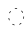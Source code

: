 SplineFontDB: 3.2
FontName: Derani
FullName: Derani
FamilyName: Derani
Weight: Regular
Copyright: Copyright Miles Forster 2022
Version: 1.0
ItalicAngle: 0
UnderlinePosition: 81
UnderlineWidth: 54
Ascent: 800
Descent: 200
InvalidEm: 0
sfntRevision: 0x00010000
LayerCount: 2
Layer: 0 1 "Back" 1
Layer: 1 1 "Fore" 0
XUID: [1021 618 -23699139 8853324]
StyleMap: 0x0040
FSType: 4
OS2Version: 2
OS2_WeightWidthSlopeOnly: 0
OS2_UseTypoMetrics: 1
CreationTime: 1670694376
ModificationTime: 1706659638
PfmFamily: 81
TTFWeight: 400
TTFWidth: 5
LineGap: 0
VLineGap: 0
Panose: 0 0 4 0 0 0 0 0 0 0
OS2TypoAscent: 1283
OS2TypoAOffset: 0
OS2TypoDescent: -513
OS2TypoDOffset: 0
OS2TypoLinegap: 0
OS2WinAscent: 1283
OS2WinAOffset: 0
OS2WinDescent: 513
OS2WinDOffset: 0
HheadAscent: 1283
HheadAOffset: 0
HheadDescent: -513
HheadDOffset: 0
OS2SubXSize: 550
OS2SubYSize: 550
OS2SubXOff: 0
OS2SubYOff: -256
OS2SupXSize: 550
OS2SupYSize: 550
OS2SupXOff: 0
OS2SupYOff: 550
OS2StrikeYSize: 55
OS2StrikeYPos: 220
OS2CapHeight: 770
OS2XHeight: 513
OS2Vendor: 'FSTR'
OS2CodePages: 200101ff.cdff0000
OS2UnicodeRanges: 00000001.10000000.00000000.00000000
Lookup: 1 0 0 "HiatusToHiatusDiphthong" { "HiatusToHiatusDiphthong"  } ['vvfl' ('DFLT' <'dflt' > 'latn' <'dflt' > ) ]
Lookup: 2 0 0 "DeleteDiphthong" { "DeleteDiphthong"  } ['delt' ('DFLT' <'dflt' > 'latn' <'dflt' > ) ]
Lookup: 1 0 0 "WithCartouche" { "WithCartouche"  } ['cart' ('DFLT' <'dflt' > 'latn' <'dflt' > ) ]
Lookup: 1 0 0 "TrimCartouche" { "TrimCartouche" ("_end") } ['cart' ('DFLT' <'dflt' > 'latn' <'dflt' > ) ]
Lookup: 5 0 0 "Form hiatus-diphthong ligatures" { "Form hiatus-diphthong ligatures"  } ['calt' ('DFLT' <'dflt' > 'latn' <'dflt' > ) ]
Lookup: 5 8 0 "Connect cartouche start" { "Connect cartouche start"  } ['rclt' ('DFLT' <'dflt' > 'latn' <'dflt' > ) ]
Lookup: 6 8 0 "Connect cartouche medials" { "Connect cartouche medials"  } ['rclt' ('DFLT' <'dflt' > 'latn' <'dflt' > ) ]
Lookup: 5 8 0 "Trim cartouche end" { "Trim cartouche end"  } ['rclt' ('DFLT' <'dflt' > 'latn' <'dflt' > ) ]
Lookup: 260 0 0 "'mark' Mark Positioning in Latin lookup 1" { "'mark' Mark Positioning in Latin lookup 1-1"  } ['mark' ('DFLT' <'dflt' > 'latn' <'dflt' > ) ]
Lookup: 258 0 0 "'kern' Horizontal Kerning in Latin lookup 0" { "'kern' Horizontal Kerning in Latin lookup 0 subtable" [307,30,0] } ['kern' ('DFLT' <'dflt' > 'latn' <'dflt' > ) ]
MarkAttachClasses: 1
DEI: 91125
ContextSub2: class "Form hiatus-diphthong ligatures" 4 4 4 1
  Class: 6 hiatus
  Class: 9 diphthong
  Class: 96 bubue cecoa dudeo fofuaq hehaq kikue nanaq pipoq aqaq saqseoq veva nhanhoq shoshia chichao zozeo
  BClass: 6 hiatus
  BClass: 9 diphthong
  BClass: 96 bubue cecoa dudeo fofuaq hehaq kikue nanaq pipoq aqaq saqseoq veva nhanhoq shoshia chichao zozeo
  FClass: 6 hiatus
  FClass: 9 diphthong
  FClass: 96 bubue cecoa dudeo fofuaq hehaq kikue nanaq pipoq aqaq saqseoq veva nhanhoq shoshia chichao zozeo
 3 0 0
  ClsList: 1 3 2
  BClsList:
  FClsList:
 2
  SeqLookup: 0 "HiatusToHiatusDiphthong"
  SeqLookup: 2 "DeleteDiphthong"
  ClassNames: "All_Others" "hiatus" "diphthong" "letter_short"
  BClassNames: "All_Others" "hiatus" "diphthong" "letter_short"
  FClassNames: "All_Others" "hiatus" "diphthong" "letter_short"
EndFPST
ContextSub2: class "Connect cartouche start" 3 3 3 1
  Class: 189 space quote oaomo prefix bubue cecoa dudeo fofuaq gugui hehaq jujuo kikue laoliq mamei nanaq pipoq aqaq rairua saqseoq titieq veva nhanhoq shoshia chichao zozeo mamei_coda nbsp space_compat
  Class: 15 cartouche_start
  BClass: 189 space quote oaomo prefix bubue cecoa dudeo fofuaq gugui hehaq jujuo kikue laoliq mamei nanaq pipoq aqaq rairua saqseoq titieq veva nhanhoq shoshia chichao zozeo mamei_coda nbsp space_compat
  BClass: 15 cartouche_start
  FClass: 189 space quote oaomo prefix bubue cecoa dudeo fofuaq gugui hehaq jujuo kikue laoliq mamei nanaq pipoq aqaq rairua saqseoq titieq veva nhanhoq shoshia chichao zozeo mamei_coda nbsp space_compat
  FClass: 15 cartouche_start
 2 0 0
  ClsList: 2 1
  BClsList:
  FClsList:
 1
  SeqLookup: 1 "WithCartouche"
  ClassNames: "All_Others" "base" "cartouche_start"
  BClassNames: "All_Others" "base" "cartouche_start"
  FClassNames: "All_Others" "base" "cartouche_start"
EndFPST
ContextSub2: class "Trim cartouche end" 3 3 3 1
  Class: 223 bubue_c cecoa_c dudeo_c fofuaq_c gugui_c hehaq_c jujuo_c kikue_c laoliq_c mamei_c nanaq_c pipoq_c aqaq_c rairua_c saqseoq_c titieq_c veva_c nhanhoq_c shoshia_c chichao_c zozeo_c space_c prefix_c oaomo_c quote_c mamei_coda_c
  Class: 13 cartouche_end
  BClass: 223 bubue_c cecoa_c dudeo_c fofuaq_c gugui_c hehaq_c jujuo_c kikue_c laoliq_c mamei_c nanaq_c pipoq_c aqaq_c rairua_c saqseoq_c titieq_c veva_c nhanhoq_c shoshia_c chichao_c zozeo_c space_c prefix_c oaomo_c quote_c mamei_coda_c
  BClass: 13 cartouche_end
  FClass: 223 bubue_c cecoa_c dudeo_c fofuaq_c gugui_c hehaq_c jujuo_c kikue_c laoliq_c mamei_c nanaq_c pipoq_c aqaq_c rairua_c saqseoq_c titieq_c veva_c nhanhoq_c shoshia_c chichao_c zozeo_c space_c prefix_c oaomo_c quote_c mamei_coda_c
  FClass: 13 cartouche_end
 2 0 0
  ClsList: 1 2
  BClsList:
  FClsList:
 1
  SeqLookup: 0 "TrimCartouche"
  ClassNames: "All_Others" "base_c" "cartouche_end"
  BClassNames: "All_Others" "base_c" "cartouche_end"
  FClassNames: "All_Others" "base_c" "cartouche_end"
EndFPST
ChainSub2: class "Connect cartouche medials" 2 2 1 1
  Class: 204 space quote oaomo prefix bubue cecoa dudeo fofuaq gugui hehaq jujuo kikue laoliq mamei nanaq pipoq aqaq rairua saqseoq titieq veva nhanhoq shoshia chichao zozeo rising_falling mamei_coda nbsp space_compat
  BClass: 223 bubue_c cecoa_c dudeo_c fofuaq_c gugui_c hehaq_c jujuo_c kikue_c laoliq_c mamei_c nanaq_c pipoq_c aqaq_c rairua_c saqseoq_c titieq_c veva_c nhanhoq_c shoshia_c chichao_c zozeo_c space_c prefix_c oaomo_c quote_c mamei_coda_c
 1 1 0
  ClsList: 1
  BClsList: 1
  FClsList:
 1
  SeqLookup: 0 "WithCartouche"
  ClassNames: "All_Others" "base"
  BClassNames: "All_Others" "base_c"
  FClassNames: "All_Others"
EndFPST
TtTable: prep
PUSHW_1
 511
SCANCTRL
PUSHB_1
 1
SCANTYPE
SVTCA[y-axis]
MPPEM
PUSHB_1
 8
LT
IF
PUSHB_2
 1
 1
INSTCTRL
EIF
PUSHB_2
 70
 6
CALL
IF
POP
PUSHB_1
 16
EIF
MPPEM
PUSHB_1
 20
GT
IF
POP
PUSHB_1
 128
EIF
SCVTCI
PUSHB_1
 6
CALL
NOT
IF
SVTCA[y-axis]
PUSHB_1
 0
DUP
RCVT
PUSHB_1
 3
CALL
WCVTP
SVTCA[x-axis]
PUSHB_1
 1
DUP
RCVT
PUSHB_1
 3
CALL
WCVTP
PUSHB_1
 2
DUP
RCVT
PUSHW_3
 1
 513
 2
CALL
PUSHB_2
 3
 70
SROUND
CALL
WCVTP
EIF
PUSHB_1
 20
CALL
EndTTInstrs
TtTable: fpgm
PUSHB_1
 0
FDEF
PUSHB_1
 0
SZP0
MPPEM
PUSHB_1
 42
LT
IF
PUSHB_1
 74
SROUND
EIF
PUSHB_1
 0
SWAP
MIAP[rnd]
RTG
PUSHB_1
 6
CALL
IF
RTDG
EIF
MPPEM
PUSHB_1
 42
LT
IF
RDTG
EIF
DUP
MDRP[rp0,rnd,grey]
PUSHB_1
 1
SZP0
MDAP[no-rnd]
RTG
ENDF
PUSHB_1
 1
FDEF
DUP
MDRP[rp0,min,white]
PUSHB_1
 12
CALL
ENDF
PUSHB_1
 2
FDEF
MPPEM
GT
IF
RCVT
SWAP
EIF
POP
ENDF
PUSHB_1
 3
FDEF
ROUND[Black]
RTG
DUP
PUSHB_1
 64
LT
IF
POP
PUSHB_1
 64
EIF
ENDF
PUSHB_1
 4
FDEF
PUSHB_1
 6
CALL
IF
POP
SWAP
POP
ROFF
IF
MDRP[rp0,min,rnd,black]
ELSE
MDRP[min,rnd,black]
EIF
ELSE
MPPEM
GT
IF
IF
MIRP[rp0,min,rnd,black]
ELSE
MIRP[min,rnd,black]
EIF
ELSE
SWAP
POP
PUSHB_1
 5
CALL
IF
PUSHB_1
 70
SROUND
EIF
IF
MDRP[rp0,min,rnd,black]
ELSE
MDRP[min,rnd,black]
EIF
EIF
EIF
RTG
ENDF
PUSHB_1
 5
FDEF
GFV
NOT
AND
ENDF
PUSHB_1
 6
FDEF
PUSHB_2
 34
 1
GETINFO
LT
IF
PUSHB_1
 32
GETINFO
NOT
NOT
ELSE
PUSHB_1
 0
EIF
ENDF
PUSHB_1
 7
FDEF
PUSHB_2
 36
 1
GETINFO
LT
IF
PUSHB_1
 64
GETINFO
NOT
NOT
ELSE
PUSHB_1
 0
EIF
ENDF
PUSHB_1
 8
FDEF
SRP2
SRP1
DUP
IP
MDAP[rnd]
ENDF
PUSHB_1
 9
FDEF
DUP
RDTG
PUSHB_1
 6
CALL
IF
MDRP[rnd,grey]
ELSE
MDRP[min,rnd,black]
EIF
DUP
PUSHB_1
 3
CINDEX
MD[grid]
SWAP
DUP
PUSHB_1
 4
MINDEX
MD[orig]
PUSHB_1
 0
LT
IF
ROLL
NEG
ROLL
SUB
DUP
PUSHB_1
 0
LT
IF
SHPIX
ELSE
POP
POP
EIF
ELSE
ROLL
ROLL
SUB
DUP
PUSHB_1
 0
GT
IF
SHPIX
ELSE
POP
POP
EIF
EIF
RTG
ENDF
PUSHB_1
 10
FDEF
PUSHB_1
 6
CALL
IF
POP
SRP0
ELSE
SRP0
POP
EIF
ENDF
PUSHB_1
 11
FDEF
DUP
MDRP[rp0,white]
PUSHB_1
 12
CALL
ENDF
PUSHB_1
 12
FDEF
DUP
MDAP[rnd]
PUSHB_1
 7
CALL
NOT
IF
DUP
DUP
GC[orig]
SWAP
GC[cur]
SUB
ROUND[White]
DUP
IF
DUP
ABS
DIV
SHPIX
ELSE
POP
POP
EIF
ELSE
POP
EIF
ENDF
PUSHB_1
 13
FDEF
SRP2
SRP1
DUP
DUP
IP
MDAP[rnd]
DUP
ROLL
DUP
GC[orig]
ROLL
GC[cur]
SUB
SWAP
ROLL
DUP
ROLL
SWAP
MD[orig]
PUSHB_1
 0
LT
IF
SWAP
PUSHB_1
 0
GT
IF
PUSHB_1
 64
SHPIX
ELSE
POP
EIF
ELSE
SWAP
PUSHB_1
 0
LT
IF
PUSHB_1
 64
NEG
SHPIX
ELSE
POP
EIF
EIF
ENDF
PUSHB_1
 14
FDEF
PUSHB_1
 6
CALL
IF
RTDG
MDRP[rp0,rnd,white]
RTG
POP
POP
ELSE
DUP
MDRP[rp0,rnd,white]
ROLL
MPPEM
GT
IF
DUP
ROLL
SWAP
MD[grid]
DUP
PUSHB_1
 0
NEQ
IF
SHPIX
ELSE
POP
POP
EIF
ELSE
POP
POP
EIF
EIF
ENDF
PUSHB_1
 15
FDEF
SWAP
DUP
MDRP[rp0,rnd,white]
DUP
MDAP[rnd]
PUSHB_1
 7
CALL
NOT
IF
SWAP
DUP
IF
MPPEM
GTEQ
ELSE
POP
PUSHB_1
 1
EIF
IF
ROLL
PUSHB_1
 4
MINDEX
MD[grid]
SWAP
ROLL
SWAP
DUP
ROLL
MD[grid]
ROLL
SWAP
SUB
SHPIX
ELSE
POP
POP
POP
POP
EIF
ELSE
POP
POP
POP
POP
POP
EIF
ENDF
PUSHB_1
 16
FDEF
DUP
MDRP[rp0,min,white]
PUSHB_1
 18
CALL
ENDF
PUSHB_1
 17
FDEF
DUP
MDRP[rp0,white]
PUSHB_1
 18
CALL
ENDF
PUSHB_1
 18
FDEF
DUP
MDAP[rnd]
PUSHB_1
 7
CALL
NOT
IF
DUP
DUP
GC[orig]
SWAP
GC[cur]
SUB
ROUND[White]
ROLL
DUP
GC[orig]
SWAP
GC[cur]
SWAP
SUB
ROUND[White]
ADD
DUP
IF
DUP
ABS
DIV
SHPIX
ELSE
POP
POP
EIF
ELSE
POP
POP
EIF
ENDF
PUSHB_1
 19
FDEF
DUP
ROLL
DUP
ROLL
SDPVTL[orthog]
DUP
PUSHB_1
 3
CINDEX
MD[orig]
ABS
SWAP
ROLL
SPVTL[orthog]
PUSHB_1
 32
LT
IF
ALIGNRP
ELSE
MDRP[grey]
EIF
ENDF
PUSHB_1
 20
FDEF
PUSHB_4
 0
 64
 1
 64
WS
WS
SVTCA[x-axis]
MPPEM
PUSHW_1
 4096
MUL
SVTCA[y-axis]
MPPEM
PUSHW_1
 4096
MUL
DUP
ROLL
DUP
ROLL
NEQ
IF
DUP
ROLL
DUP
ROLL
GT
IF
SWAP
DIV
DUP
PUSHB_1
 0
SWAP
WS
ELSE
DIV
DUP
PUSHB_1
 1
SWAP
WS
EIF
DUP
PUSHB_1
 64
GT
IF
PUSHB_3
 0
 32
 0
RS
MUL
WS
PUSHB_3
 1
 32
 1
RS
MUL
WS
PUSHB_1
 32
MUL
PUSHB_1
 25
NEG
JMPR
POP
EIF
ELSE
POP
POP
EIF
ENDF
PUSHB_1
 21
FDEF
PUSHB_1
 1
RS
MUL
SWAP
PUSHB_1
 0
RS
MUL
SWAP
ENDF
EndTTInstrs
ShortTable: cvt  4
  128
  116
  115
  57
EndShort
ShortTable: maxp 16
  1
  0
  89
  86
  5
  0
  0
  2
  1
  2
  22
  0
  256
  0
  0
  0
EndShort
LangName: 1033 "Copyright Miles Forster 2022+AAogHAAA-derani" "" "" "" "" "1.0" "" "FontStruct is a trademark of FontStruct.com" "https://fontstruct.com" "Miles Forster" "+IBwA-derani+IB0A was built with FontStruct+AAogHAAA-derani" "https://fontstruct.com/fontstructions/show/2208618/derani-1" "https://fontstruct.com/fontstructors/show/1815854/n1004" "Creative Commons Attribution Non-commercial" "http://creativecommons.org/licenses/by-nc/3.0/" "" "" "" "" "Five big quacking zephyrs jolt my wax bed"
Encoding: Custom
UnicodeInterp: none
NameList: AGL For New Fonts
DisplaySize: -36
AntiAlias: 1
FitToEm: 0
WinInfo: 0 22 13
BeginPrivate: 6
BlueValues 3 [0]
OtherBlues 2 []
StemSnapH 5 [128]
StdHW 5 [128]
StemSnapV 5 [115]
StdVW 5 [116]
EndPrivate
TeXData: 1 0 0 440251 220125 146750 0 -235804 146750 783286 444596 497025 792723 393216 433062 380633 303038 157286 324010 404750 52429 2506097 1059062 262144
AnchorClass2: "vv" "'mark' Mark Positioning in Latin lookup 1-1" "tone" "'mark' Mark Positioning in Latin lookup 1-1"
BeginChars: 99 95

StartChar: space
Encoding: 0 32 0
Width: 461
VWidth: 1100
GlyphClass: 1
Flags: W
LayerCount: 2
Kerns2: 3 -144 "'kern' Horizontal Kerning in Latin lookup 0 subtable" 11 -105 "'kern' Horizontal Kerning in Latin lookup 0 subtable"
Substitution2: "WithCartouche" space_c
EndChar

StartChar: other_stop
Encoding: 1 988886 1
Width: 590
VWidth: 1100
GlyphClass: 2
Flags: W
LayerCount: 2
Fore
SplineSet
70 128 m 1,0,-1
 158 226 l 1,1,-1
 247 128 l 1,2,-1
 158 30 l 1,3,-1
 70 128 l 1,0,-1
70 385 m 1,4,-1
 158 483 l 1,5,-1
 247 385 l 1,6,-1
 158 286 l 1,7,-1
 70 385 l 1,4,-1
409 1006 m 1,8,-1
 485 1006 l 1,9,-1
 485 -256 l 2,10,11
 485 -354 485 -354 422 -425 c 0,12,13
 393 -458 393 -458 359 -474 c 1,14,15
 367 -461 367 -461 373 -446 c 0,16,17
 409 -367 409 -367 409 -256 c 2,18,-1
 409 1006 l 1,8,-1
419 1243 m 1,19,20
 412 1231 412 1231 405 1216 c 0,21,22
 372 1144 372 1144 369 1046 c 1,23,-1
 295 1046 l 1,24,25
 301 1131 301 1131 357 1195 c 0,26,27
 386 1226 386 1226 419 1243 c 1,19,20
EndSplineSet
EndChar

StartChar: quote
Encoding: 2 988883 2
Width: 461
VWidth: 1100
GlyphClass: 2
Flags: W
LayerCount: 2
Fore
SplineSet
142 128 m 1,0,-1
 231 226 l 1,1,-1
 319 128 l 1,2,-1
 231 30 l 1,3,-1
 142 128 l 1,0,-1
142 385 m 1,4,-1
 231 483 l 1,5,-1
 319 385 l 1,6,-1
 231 286 l 1,7,-1
 142 385 l 1,4,-1
EndSplineSet
Substitution2: "WithCartouche" quote_c
EndChar

StartChar: null
Encoding: 3 988890 3
Width: 807
VWidth: 1100
GlyphClass: 2
Flags: W
LayerCount: 2
Fore
SplineSet
301 67 m 0,0,1
 333 139 333 139 337 236 c 1,2,-1
 411 236 l 1,3,4
 405 151 405 151 350 88 c 0,5,6
 321 56 321 56 287 39 c 1,7,8
 294 52 294 52 301 67 c 0,0,1
284 425 m 0,9,10
 313 457 313 457 347 474 c 1,11,12
 340 462 340 462 333 446 c 0,13,14
 301 374 301 374 297 276 c 1,15,-1
 223 276 l 1,16,17
 228 362 228 362 284 425 c 0,9,10
597 898 m 2,18,19
 597 959 597 959 558 1002.5 c 128,-1,20
 519 1046 519 1046 463 1046 c 0,21,22
 462 1046 462 1046 461 1046 c 2,23,-1
 231 1046 l 2,24,25
 130 1046 130 1046 58 1006 c 0,26,27
 47 1000 47 1000 37 993 c 1,28,29
 53 1033 53 1033 83 1067 c 0,30,31
 144 1135 144 1135 231 1135 c 2,32,-1
 461 1135 l 2,33,34
 548 1135 548 1135 610 1066.5 c 128,-1,35
 672 998 672 998 672 901 c 0,36,37
 672 900 672 900 672 898 c 2,38,-1
 672 -256 l 2,39,40
 672 -354 672 -354 610 -425 c 0,41,42
 581 -457 581 -457 547 -474 c 1,43,44
 554 -462 554 -462 561 -446 c 0,45,46
 597 -367 597 -367 597 -256 c 2,47,-1
 597 898 l 2,18,19
EndSplineSet
EndChar

StartChar: diphthong
Encoding: 4 988878 4
Width: 0
VWidth: 1100
GlyphClass: 4
Flags: W
AnchorPoint: "vv" 462 -161 mark 0
LayerCount: 2
Fore
SplineSet
673 -256 m 2,0,1
 673 -354 673 -354 610 -425 c 0,2,3
 581 -457 581 -457 547 -474 c 1,4,5
 554 -461 554 -461 561 -446 c 0,6,7
 597 -367 597 -367 597 -256 c 2,8,-1
 597 -236 l 1,9,-1
 251 -236 l 1,10,-1
 251 -148 l 1,11,-1
 673 -148 l 1,12,-1
 673 -256 l 2,0,1
EndSplineSet
MultipleSubs2: "DeleteDiphthong" 
EndChar

StartChar: subordination
Encoding: 5 988884 5
Width: 1154
VWidth: 1100
GlyphClass: 2
Flags: W
LayerCount: 2
Fore
SplineSet
20 20 m 1,0,-1
 20 108 l 1,1,-1
 1135 108 l 1,2,-1
 1135 0 l 2,3,4
 1135 -98 1135 -98 1072 -169 c 0,5,6
 1043 -201 1043 -201 1010 -217 c 1,7,8
 1017 -205 1017 -205 1024 -190 c 0,9,10
 1059 -113 1059 -113 1059 -6 c 0,11,12
 1059 -3 1059 -3 1059 20 c 1,13,-1
 904 20 l 1,14,-1
 904 0 l 2,15,16
 904 -98 904 -98 841 -169 c 0,17,18
 812 -201 812 -201 779 -217 c 1,19,20
 786 -205 786 -205 793 -190 c 0,21,22
 828 -113 828 -113 828 -6 c 0,23,24
 828 -3 828 -3 828 20 c 1,25,-1
 673 20 l 1,26,-1
 673 0 l 2,27,28
 673 -98 673 -98 610 -169 c 0,29,30
 581 -201 581 -201 547 -217 c 1,31,32
 554 -205 554 -205 561 -190 c 0,33,34
 597 -111 597 -111 597 0 c 2,35,-1
 597 20 l 1,36,-1
 442 20 l 1,37,-1
 442 0 l 2,38,39
 442 -98 442 -98 379 -169 c 0,40,41
 350 -201 350 -201 316 -218 c 1,42,43
 324 -206 324 -206 330 -190 c 0,44,45
 366 -111 366 -111 366 0 c 2,46,-1
 366 20 l 1,47,-1
 211 20 l 1,48,-1
 211 0 l 2,49,50
 211 -98 211 -98 148 -169 c 0,51,52
 120 -200 120 -200 86 -217 c 1,53,54
 93 -205 93 -205 100 -190 c 0,55,56
 135 -113 135 -113 135 -6 c 0,57,58
 135 -3 135 -3 135 20 c 1,59,-1
 20 20 l 1,0,-1
EndSplineSet
EndChar

StartChar: oaomo
Encoding: 6 988869 6
Width: 288
VWidth: 1100
GlyphClass: 2
Flags: W
LayerCount: 2
Fore
SplineSet
178.5 215.5 m 128,-1,1
 164 199 164 199 144 199 c 128,-1,2
 124 199 124 199 109.5 215.5 c 128,-1,3
 95 232 95 232 95 256.5 c 128,-1,4
 95 281 95 281 109.5 297.5 c 128,-1,5
 124 314 124 314 144 314 c 128,-1,6
 164 314 164 314 178.5 297.5 c 128,-1,7
 193 281 193 281 193 256.5 c 128,-1,0
 193 232 193 232 178.5 215.5 c 128,-1,1
EndSplineSet
Substitution2: "WithCartouche" oaomo_c
EndChar

StartChar: declarative_stop
Encoding: 7 988885 7
Width: 590
VWidth: 1100
GlyphClass: 2
Flags: W
LayerCount: 2
Fore
SplineSet
70 256 m 1,0,-1
 158 355 l 1,1,-1
 247 256 l 1,2,-1
 158 158 l 1,3,-1
 70 256 l 1,0,-1
409 1006 m 1,4,-1
 485 1006 l 1,5,-1
 485 -256 l 2,6,7
 485 -354 485 -354 422 -425 c 0,8,9
 393 -458 393 -458 359 -474 c 1,10,11
 367 -461 367 -461 373 -446 c 0,12,13
 409 -367 409 -367 409 -256 c 2,14,-1
 409 1006 l 1,4,-1
419 1243 m 1,15,16
 412 1231 412 1231 405 1216 c 0,17,18
 372 1144 372 1144 369 1046 c 1,19,-1
 295 1046 l 1,20,21
 301 1131 301 1131 357 1195 c 0,22,23
 386 1226 386 1226 419 1243 c 1,15,16
EndSplineSet
EndChar

StartChar: rising
Encoding: 8 988874 8
Width: 0
VWidth: 1100
GlyphClass: 4
Flags: W
AnchorPoint: "tone" 206 561 mark 0
LayerCount: 2
Fore
SplineSet
78 790 m 1,0,-1
 326 928 l 1,1,-1
 326 846 l 1,2,-1
 78 708 l 1,3,-1
 78 790 l 1,0,-1
EndSplineSet
EndChar

StartChar: prefix
Encoding: 9 988882 9
Width: 288
VWidth: 1100
GlyphClass: 2
Flags: W
LayerCount: 2
Fore
SplineSet
178.5 87.5 m 128,-1,1
 164 71 164 71 144 71 c 128,-1,2
 124 71 124 71 109.5 87.5 c 128,-1,3
 95 104 95 104 95 128.5 c 128,-1,4
 95 153 95 153 109 169 c 128,-1,5
 123 185 123 185 142 185 c 0,6,7
 143 185 143 185 143 185 c 2,8,-1
 144 185 l 2,9,10
 164 185 164 185 178 170 c 0,11,12
 193 153 193 153 193 128.5 c 128,-1,0
 193 104 193 104 178.5 87.5 c 128,-1,1
178 343 m 0,13,14
 164 328 164 328 144 328 c 128,-1,15
 124 328 124 328 110 343 c 0,16,17
 95 360 95 360 95 384.5 c 128,-1,18
 95 409 95 409 109.5 425.5 c 128,-1,19
 124 442 124 442 144 442 c 0,20,21
 164 442 164 442 178.5 425.5 c 128,-1,22
 193 409 193 409 193 385 c 128,-1,23
 193 361 193 361 178 343 c 0,13,14
EndSplineSet
Substitution2: "WithCartouche" prefix_c
EndChar

StartChar: interrogative_stop
Encoding: 10 988887 10
Width: 590
VWidth: 1100
GlyphClass: 2
Flags: W
LayerCount: 2
Fore
SplineSet
70 -1 m 1,0,-1
 158 98 l 1,1,-1
 247 0 l 1,2,-1
 158 -98 l 1,3,-1
 70 -1 l 1,0,-1
70 255 m 1,4,-1
 158 355 l 1,5,-1
 247 257 l 1,6,-1
 158 158 l 1,7,-1
 70 255 l 1,4,-1
69 513 m 1,8,-1
 158 611 l 1,9,-1
 247 513 l 1,10,-1
 158 415 l 1,11,-1
 69 513 l 1,8,-1
409 1006 m 1,12,-1
 485 1006 l 1,13,-1
 485 -256 l 2,14,15
 485 -354 485 -354 422 -425 c 0,16,17
 393 -458 393 -458 359 -474 c 1,18,19
 367 -461 367 -461 373 -446 c 0,20,21
 409 -367 409 -367 409 -256 c 2,22,-1
 409 1006 l 1,12,-1
419 1243 m 1,23,24
 412 1231 412 1231 405 1216 c 0,25,26
 372 1144 372 1144 369 1046 c 1,27,-1
 295 1046 l 1,28,29
 301 1131 301 1131 357 1195 c 0,30,31
 386 1226 386 1226 419 1243 c 1,23,24
EndSplineSet
EndChar

StartChar: cartouche_start
Encoding: 11 988888 11
Width: 201
VWidth: 1100
GlyphClass: 2
Flags: W
LayerCount: 2
Fore
SplineSet
413 1046 m 1,0,-1
 231 1046 l 2,1,2
 131 1046 131 1046 58 1007 c 0,3,4
 47 1001 47 1001 37 993 c 1,5,6
 53 1032 53 1032 83 1067 c 0,7,8
 136 1126 136 1126 203 1135 c 1,9,-1
 413 1135 l 1,10,-1
 413 1046 l 1,0,-1
EndSplineSet
EndChar

StartChar: low_glottal
Encoding: 12 988875 12
Width: 0
VWidth: 1100
GlyphClass: 4
Flags: W
AnchorPoint: "tone" 231 513 mark 0
LayerCount: 2
Fore
SplineSet
346 942 m 2,0,1
 447 942 447 942 520 982 c 0,2,3
 531 988 531 988 540 995 c 1,4,5
 525 956 525 956 495 922 c 0,6,7
 433 854 433 854 346 854 c 2,8,-1
 115 854 l 2,9,10
 58 854 58 854 19 809 c 0,11,12
 -20 766 -20 766 -20 706 c 0,13,14
 -20 596 -20 596 16 516 c 0,15,16
 23 501 23 501 30 488 c 1,17,18
 -4 505 -4 505 -33 537 c 0,19,20
 -95 605 -95 605 -95 703 c 0,21,22
 -95 704 -95 704 -95 706 c 2,23,-1
 -95 706 l 2,24,25
 -95 804 -95 804 -33.5 873 c 128,-1,26
 28 942 28 942 115 942 c 2,27,-1
 346 942 l 2,0,1
EndSplineSet
EndChar

StartChar: cartouche_end
Encoding: 13 988889 13
Width: 317
VWidth: 1100
GlyphClass: 2
Flags: W
LayerCount: 2
Fore
SplineSet
211 -256 m 2,0,1
 211 -354 211 -354 148 -425 c 0,2,3
 119 -457 119 -457 86 -473 c 1,4,5
 93 -461 93 -461 100 -446 c 0,6,7
 135 -369 135 -369 135 -262 c 0,8,9
 135 -259 135 -259 135 -256 c 2,10,-1
 135 898 l 2,11,12
 135 959 135 959 96 1002 c 0,13,14
 58 1046 58 1046 2 1046 c 0,15,16
 1 1046 1 1046 -0 1046 c 2,17,-1
 -178 1046 l 1,18,-1
 -178 1135 l 1,19,-1
 0 1135 l 2,20,21
 87 1135 87 1135 148 1067 c 0,22,23
 211 998 211 998 211 898 c 2,24,-1
 211 -256 l 2,0,1
EndSplineSet
EndChar

StartChar: bubue
Encoding: 14 988850 14
Width: 461
VWidth: 1100
GlyphClass: 2
Flags: W
AnchorPoint: "vv" 462 -161 basechar 0
AnchorPoint: "tone" 231 513 basechar 0
LayerCount: 2
Fore
SplineSet
379 88 m 0,0,1
 350 55 350 55 316 39 c 1,2,3
 324 52 324 52 330 67 c 0,4,5
 366 146 366 146 366 256 c 0,6,7
 366 317 366 317 327 360 c 0,8,9
 288 405 288 405 231 405 c 128,-1,10
 174 405 174 405 134 360 c 0,11,12
 102 324 102 324 96 276 c 1,13,-1
 21 276 l 1,14,15
 27 361 27 361 83 425 c 0,16,17
 145 493 145 493 231.5 493 c 128,-1,18
 318 493 318 493 379 425 c 0,19,20
 442 356 442 356 442 256.5 c 128,-1,21
 442 157 442 157 379 88 c 0,0,1
EndSplineSet
Substitution2: "WithCartouche" bubue_c
EndChar

StartChar: cecoa
Encoding: 15 988857 15
Width: 461
VWidth: 1100
GlyphClass: 2
Flags: W
AnchorPoint: "vv" 462 -161 basechar 0
AnchorPoint: "tone" 231 513 basechar 0
LayerCount: 2
Fore
SplineSet
231 108 m 0,0,1
 332 108 332 108 404 148 c 0,2,3
 415 154 415 154 425 161 c 1,4,5
 409 122 409 122 379 88 c 0,6,7
 318 20 318 20 231 20 c 128,-1,8
 144 20 144 20 83 88 c 0,9,10
 20 157 20 157 20 255.5 c 128,-1,11
 20 354 20 354 83 425 c 0,12,13
 138 486 138 486 211 492 c 1,14,-1
 211 403 l 1,15,16
 167 396 167 396 134 360 c 0,17,18
 95 316 95 316 95 255.5 c 128,-1,19
 95 195 95 195 134 153 c 0,20,21
 174 108 174 108 231 108 c 0,0,1
EndSplineSet
Substitution2: "WithCartouche" cecoa_c
EndChar

StartChar: dudeo
Encoding: 16 988854 16
Width: 461
VWidth: 1100
GlyphClass: 2
Flags: W
AnchorPoint: "tone" 231 513 basechar 0
LayerCount: 2
Fore
SplineSet
202 333 m 128,-1,1
 223 333 223 333 237 348 c 0,2,3
 251 363 251 363 251 384.5 c 128,-1,4
 251 406 251 406 237 421 c 0,5,6
 222 437 222 437 201.5 437 c 128,-1,7
 181 437 181 437 167 420 c 0,8,9
 153 405 153 405 153 384.5 c 128,-1,10
 153 364 153 364 167 348.5 c 128,-1,0
 181 333 181 333 202 333 c 128,-1,1
379 88 m 0,11,12
 318 20 318 20 231 20 c 128,-1,13
 144 20 144 20 82 88 c 0,14,15
 53 121 53 121 37 160 c 1,16,17
 46 153 46 153 57 148 c 0,18,19
 128 108 128 108 226 108 c 0,20,21
 228 108 228 108 231 108 c 0,22,23
 286 108 286 108 326 151.5 c 128,-1,24
 366 195 366 195 366 256 c 128,-1,25
 366 317 366 317 327 360 c 2,26,-1
 302 388 l 1,27,-1
 293 352 l 2,28,29
 286 327 286 327 269 307 c 0,30,31
 241 276 241 276 202 276 c 128,-1,32
 163 276 163 276 135 307.5 c 128,-1,33
 107 339 107 339 107 382 c 0,34,35
 107 383 107 383 107 385 c 2,36,-1
 107 385 l 2,37,38
 107 430 107 430 135 461.5 c 128,-1,39
 163 493 163 493 202 493 c 2,40,-1
 231 493 l 2,41,42
 318 493 318 493 379 425 c 0,43,44
 442 356 442 356 442 256.5 c 128,-1,45
 442 157 442 157 379 88 c 0,11,12
EndSplineSet
Substitution2: "WithCartouche" dudeo_c
EndChar

StartChar: fofuaq
Encoding: 17 988852 17
Width: 461
VWidth: 1100
GlyphClass: 2
Flags: W
AnchorPoint: "vv" 462 -161 basechar 0
AnchorPoint: "tone" 231 513 basechar 0
LayerCount: 2
Fore
SplineSet
366 -256 m 2,0,-1
 366 256 l 2,1,2
 366 317 366 317 327 360 c 0,3,4
 288 405 288 405 231 405 c 128,-1,5
 174 405 174 405 134 360 c 0,6,7
 102 324 102 324 96 276 c 1,8,-1
 21 276 l 1,9,10
 27 361 27 361 83 425 c 0,11,12
 145 493 145 493 231.5 493 c 128,-1,13
 318 493 318 493 379 425 c 0,14,15
 442 356 442 356 442 256 c 2,16,-1
 442 -256 l 2,17,18
 442 -354 442 -354 379 -425 c 0,19,20
 350 -458 350 -458 316 -474 c 1,21,22
 324 -461 324 -461 330 -446 c 0,23,24
 366 -367 366 -367 366 -256 c 2,0,-1
EndSplineSet
Substitution2: "WithCartouche" fofuaq_c
EndChar

StartChar: gugui
Encoding: 18 988867 18
Width: 605
VWidth: 1100
GlyphClass: 2
Flags: W
AnchorPoint: "vv" 577 -161 basechar 0
AnchorPoint: "tone" 231 513 basechar 0
LayerCount: 2
Fore
SplineSet
577 108 m 0,0,1
 621 108 621 108 657 137 c 1,2,-1
 714 75 l 1,3,4
 689 52 689 52 659 38 c 0,5,6
 619 20 619 20 577 20 c 0,7,8
 490 20 490 20 429 88 c 0,9,10
 423 95 423 95 420 99 c 2,11,-1
 405 120 l 1,12,-1
 389 100 l 1,13,-1
 379 88 l 1,14,15
 318 20 318 20 231 20 c 128,-1,16
 144 20 144 20 83 88 c 0,17,18
 20 157 20 157 20 255.5 c 128,-1,19
 20 354 20 354 83 425 c 0,20,21
 138 486 138 486 211 492 c 1,22,-1
 211 403 l 1,23,24
 167 396 167 396 134 360 c 0,25,26
 95 316 95 316 95 255.5 c 128,-1,27
 95 195 95 195 134 153 c 0,28,29
 174 108 174 108 231 108 c 128,-1,30
 288 108 288 108 327 153 c 0,31,32
 359 188 359 188 365 236 c 1,33,-1
 443 236 l 1,34,35
 449 188 449 188 481 153 c 0,36,37
 521 108 521 108 577 108 c 0,0,1
EndSplineSet
Substitution2: "WithCartouche" gugui_c
EndChar

StartChar: hehaq
Encoding: 19 988870 19
Width: 461
VWidth: 1100
GlyphClass: 2
Flags: W
AnchorPoint: "tone" 231 513 basechar 0
LayerCount: 2
Fore
SplineSet
251 20 m 1,0,-1
 251 108 l 1,1,-1
 366 108 l 1,2,-1
 366 256 l 2,3,4
 366 317 366 317 327 360 c 0,5,6
 288 405 288 405 231 405 c 128,-1,7
 174 405 174 405 134 360 c 0,8,9
 102 324 102 324 96 276 c 1,10,-1
 21 276 l 1,11,12
 27 361 27 361 83 425 c 0,13,14
 145 493 145 493 231.5 493 c 128,-1,15
 318 493 318 493 379 425 c 0,16,17
 442 356 442 356 442 256 c 2,18,-1
 442 108 l 1,19,-1
 693 108 l 2,20,21
 794 108 794 108 866 148 c 0,22,23
 877 154 877 154 887 161 c 1,24,25
 871 122 871 122 841 88 c 0,26,27
 779 20 779 20 693 20 c 2,28,-1
 442 20 l 1,29,-1
 442 -256 l 2,30,31
 442 -354 442 -354 379 -425 c 0,32,33
 350 -458 350 -458 316 -474 c 1,34,35
 324 -461 324 -461 330 -446 c 0,36,37
 366 -367 366 -367 366 -256 c 2,38,-1
 366 20 l 1,39,-1
 251 20 l 1,0,-1
EndSplineSet
Substitution2: "WithCartouche" hehaq_c
EndChar

StartChar: jujuo
Encoding: 20 988862 20
Width: 808
VWidth: 1100
GlyphClass: 2
Flags: W
CounterMasks: 1 70
AnchorPoint: "tone" 231 513 basechar 0
LayerCount: 2
Fore
SplineSet
577 405 m 128,-1,1
 520 405 520 405 481 360 c 0,2,3
 449 324 449 324 443 276 c 1,4,-1
 365 276 l 1,5,6
 359 324 359 324 327 360 c 0,7,8
 288 405 288 405 231 405 c 128,-1,9
 174 405 174 405 134 360 c 0,10,11
 102 324 102 324 96 276 c 1,12,-1
 21 276 l 1,13,14
 27 361 27 361 83 425 c 0,15,16
 145 493 145 493 231.5 493 c 128,-1,17
 318 493 318 493 379 425 c 0,18,19
 385 418 385 418 388 414 c 2,20,-1
 403 393 l 1,21,-1
 419 413 l 1,22,-1
 429 425 l 1,23,24
 491 493 491 493 577.5 493 c 128,-1,25
 664 493 664 493 726 424.5 c 128,-1,26
 788 356 788 356 788 259 c 0,27,28
 788 258 788 258 788 256 c 2,29,-1
 788 256 l 2,30,31
 788 158 788 158 726 88 c 0,32,33
 697 56 697 56 663 39 c 1,34,35
 670 51 670 51 677 67 c 0,36,37
 713 146 713 146 713 256 c 0,38,39
 713 317 713 317 673.5 361 c 128,-1,0
 634 405 634 405 577 405 c 128,-1,1
EndSplineSet
Substitution2: "WithCartouche" jujuo_c
EndChar

StartChar: kikue
Encoding: 21 988868 21
Width: 461
VWidth: 1100
GlyphClass: 2
Flags: W
AnchorPoint: "tone" 231 513 basechar 0
LayerCount: 2
Fore
SplineSet
231 -314 m 128,-1,1
 211 -314 211 -314 196.5 -297.5 c 128,-1,2
 182 -281 182 -281 182 -256.5 c 128,-1,3
 182 -232 182 -232 196.5 -215.5 c 128,-1,4
 211 -199 211 -199 231 -199 c 0,5,6
 251 -199 251 -199 265.5 -215.5 c 128,-1,7
 280 -232 280 -232 280 -256.5 c 128,-1,8
 280 -281 280 -281 265.5 -297.5 c 128,-1,0
 251 -314 251 -314 231 -314 c 128,-1,1
231 108 m 0,9,10
 332 108 332 108 404 148 c 0,11,12
 415 154 415 154 425 161 c 1,13,14
 409 122 409 122 379 88 c 0,15,16
 318 20 318 20 231 20 c 128,-1,17
 144 20 144 20 83 88 c 0,18,19
 20 157 20 157 20 255.5 c 128,-1,20
 20 354 20 354 83 425 c 0,21,22
 138 486 138 486 211 492 c 1,23,-1
 211 403 l 1,24,25
 167 396 167 396 134 360 c 0,26,27
 95 316 95 316 95 255.5 c 128,-1,28
 95 195 95 195 134 153 c 0,29,30
 174 108 174 108 231 108 c 0,9,10
EndSplineSet
Substitution2: "WithCartouche" kikue_c
EndChar

StartChar: laoliq
Encoding: 22 988860 22
Width: 923
VWidth: 1100
GlyphClass: 2
Flags: W
AnchorPoint: "tone" 231 513 basechar 0
LayerCount: 2
Fore
SplineSet
528 -256 m 0,0,1
 528 -232 528 -232 543 -216 c 2,2,-1
 544 -215 l 2,3,4
 558 -199 558 -199 577.5 -199 c 128,-1,5
 597 -199 597 -199 611.5 -216 c 128,-1,6
 626 -233 626 -233 627 -256 c 0,7,8
 627 -280 627 -280 612 -297 c 128,-1,9
 597 -314 597 -314 577 -314 c 0,10,11
 557 -314 557 -314 543 -297.5 c 128,-1,12
 529 -281 529 -281 528 -256 c 0,0,1
904 20 m 1,13,-1
 303 20 l 1,14,15
 318 39 318 39 330 67 c 0,16,17
 366 146 366 146 366 256 c 0,18,19
 366 317 366 317 327 360 c 0,20,21
 288 405 288 405 231 405 c 128,-1,22
 174 405 174 405 134 360 c 0,23,24
 102 324 102 324 96 276 c 1,25,-1
 21 276 l 1,26,27
 27 361 27 361 83 425 c 0,28,29
 145 493 145 493 231.5 493 c 128,-1,30
 318 493 318 493 379 425 c 0,31,32
 442 356 442 356 442 256 c 0,33,34
 442 190 442 190 413 138 c 2,35,-1
 397 108 l 1,36,-1
 828 108 l 1,37,-1
 828 256 l 2,38,39
 828 316 828 316 790 360 c 0,40,41
 750 405 750 405 693 405 c 0,42,43
 636 405 636 405 596 360 c 0,44,45
 564 324 564 324 558 276 c 1,46,-1
 483 276 l 1,47,48
 489 361 489 361 545 425 c 0,49,50
 607 493 607 493 693.5 493 c 128,-1,51
 780 493 780 493 841 425 c 0,52,53
 904 356 904 356 904 256 c 2,54,-1
 904 20 l 1,13,-1
EndSplineSet
Substitution2: "WithCartouche" laoliq_c
EndChar

StartChar: mamei
Encoding: 23 988848 23
Width: 1385
VWidth: 1100
GlyphClass: 2
Flags: W
AnchorPoint: "tone" 231 513 basechar 0
LayerCount: 2
Fore
SplineSet
1366 -256 m 2,0,1
 1366 -354 1366 -354 1303 -425 c 0,2,3
 1274 -457 1274 -457 1241 -473 c 1,4,5
 1248 -461 1248 -461 1255 -446 c 0,6,7
 1290 -369 1290 -369 1290 -262 c 0,8,9
 1290 -259 1290 -259 1290 -256 c 2,10,-1
 1290 20 l 1,11,-1
 303 20 l 1,12,13
 318 39 318 39 330 67 c 0,14,15
 366 146 366 146 366 256 c 0,16,17
 366 317 366 317 327 360 c 0,18,19
 288 405 288 405 231 405 c 128,-1,20
 174 405 174 405 134 360 c 0,21,22
 102 324 102 324 96 276 c 1,23,-1
 21 276 l 1,24,25
 27 361 27 361 83 425 c 0,26,27
 145 493 145 493 231.5 493 c 128,-1,28
 318 493 318 493 379 425 c 0,29,30
 442 356 442 356 442 256 c 0,31,32
 442 190 442 190 413 138 c 2,33,-1
 397 108 l 1,34,-1
 828 108 l 1,35,-1
 828 256 l 2,36,37
 828 316 828 316 790 360 c 0,38,39
 750 405 750 405 693 405 c 0,40,41
 636 405 636 405 596 360 c 0,42,43
 564 324 564 324 558 276 c 1,44,-1
 483 276 l 1,45,46
 489 361 489 361 545 425 c 0,47,48
 607 493 607 493 693.5 493 c 128,-1,49
 780 493 780 493 841 425 c 0,50,51
 904 356 904 356 904 256 c 2,52,-1
 904 108 l 1,53,-1
 1290 108 l 1,54,-1
 1290 256 l 2,55,56
 1290 316 1290 316 1252 360 c 0,57,58
 1212 405 1212 405 1155 405 c 0,59,60
 1098 405 1098 405 1058 360 c 0,61,62
 1026 324 1026 324 1020 276 c 1,63,-1
 945 276 l 1,64,65
 951 361 951 361 1006 425 c 0,66,67
 1068 493 1068 493 1155 493 c 128,-1,68
 1242 493 1242 493 1303 425 c 0,69,70
 1366 356 1366 356 1366 256 c 2,71,-1
 1366 -256 l 2,0,1
EndSplineSet
Substitution2: "WithCartouche" mamei_c
EndChar

StartChar: nanaq
Encoding: 24 988853 24
Width: 461
VWidth: 1100
GlyphClass: 2
Flags: W
AnchorPoint: "tone" 231 513 basechar 0
LayerCount: 2
Fore
SplineSet
231 405 m 128,-1,1
 174 405 174 405 134.5 361 c 128,-1,2
 95 317 95 317 95 256 c 128,-1,3
 95 195 95 195 134 153 c 0,4,5
 174 108 174 108 231 108 c 128,-1,6
 288 108 288 108 327 153 c 0,7,8
 366 196 366 196 366 256.5 c 128,-1,9
 366 317 366 317 327 360 c 0,10,0
 288 405 288 405 231 405 c 128,-1,1
379 88 m 0,11,12
 318 20 318 20 231 20 c 128,-1,13
 144 20 144 20 83 88 c 0,14,15
 20 157 20 157 20 255.5 c 128,-1,16
 20 354 20 354 83 425 c 0,17,18
 145 493 145 493 231.5 493 c 128,-1,19
 318 493 318 493 379 425 c 0,20,21
 442 356 442 356 442 256.5 c 128,-1,22
 442 157 442 157 379 88 c 0,11,12
425 675 m 1,23,24
 409 635 409 635 379 601 c 0,25,26
 325 540 325 540 251 534 c 1,27,-1
 251 621 l 1,28,29
 355 626 355 626 425 675 c 1,23,24
EndSplineSet
Substitution2: "WithCartouche" nanaq_c
EndChar

StartChar: pipoq
Encoding: 25 988851 25
Width: 461
VWidth: 1100
GlyphClass: 2
Flags: W
AnchorPoint: "tone" 231 513 basechar 0
LayerCount: 2
Fore
SplineSet
231 405 m 128,-1,1
 174 405 174 405 134.5 361 c 128,-1,2
 95 317 95 317 95 256 c 128,-1,3
 95 195 95 195 134 153 c 0,4,5
 174 108 174 108 231 108 c 128,-1,6
 288 108 288 108 327 153 c 0,7,8
 366 196 366 196 366 256.5 c 128,-1,9
 366 317 366 317 327 360 c 0,10,0
 288 405 288 405 231 405 c 128,-1,1
442 -256 m 2,11,12
 442 -354 442 -354 379 -425 c 0,13,14
 350 -458 350 -458 316 -474 c 1,15,16
 324 -461 324 -461 330 -446 c 0,17,18
 366 -367 366 -367 366 -256 c 2,19,-1
 366 69 l 1,20,-1
 335 50 l 2,21,22
 288 20 288 20 231 20 c 0,23,24
 144 20 144 20 83 88 c 0,25,26
 20 157 20 157 20 255.5 c 128,-1,27
 20 354 20 354 83 425 c 0,28,29
 145 493 145 493 231.5 493 c 128,-1,30
 318 493 318 493 379 425 c 0,31,32
 442 356 442 356 442 256 c 2,33,-1
 442 -256 l 2,11,12
EndSplineSet
Substitution2: "WithCartouche" pipoq_c
EndChar

StartChar: aqaq
Encoding: 26 988866 26
Width: 461
VWidth: 1100
GlyphClass: 2
Flags: W
AnchorPoint: "tone" 231 513 basechar 0
LayerCount: 2
Fore
SplineSet
366 69 m 1,0,-1
 335 50 l 2,1,2
 288 20 288 20 231 20 c 0,3,4
 144 20 144 20 83 88 c 0,5,6
 20 157 20 157 20 255.5 c 128,-1,7
 20 354 20 354 83 425 c 0,8,9
 138 486 138 486 211 492 c 1,10,-1
 211 403 l 1,11,12
 167 396 167 396 134 360 c 0,13,14
 95 316 95 316 95 255.5 c 128,-1,15
 95 195 95 195 134 153 c 0,16,17
 174 108 174 108 231 108 c 128,-1,18
 288 108 288 108 327 153 c 0,19,20
 359 188 359 188 365 236 c 1,21,-1
 442 236 l 1,22,-1
 442 -256 l 2,23,24
 442 -354 442 -354 379 -425 c 0,25,26
 350 -458 350 -458 316 -474 c 1,27,28
 324 -461 324 -461 330 -446 c 0,29,30
 366 -367 366 -367 366 -256 c 2,31,-1
 366 69 l 1,0,-1
EndSplineSet
Substitution2: "WithCartouche" aqaq_c
EndChar

StartChar: rairua
Encoding: 27 988859 27
Width: 923
VWidth: 1100
GlyphClass: 2
Flags: W
AnchorPoint: "tone" 231 513 basechar 0
LayerCount: 2
Fore
SplineSet
904 -256 m 2,0,1
 904 -354 904 -354 841 -425 c 0,2,3
 812 -457 812 -457 779 -473 c 1,4,5
 786 -461 786 -461 793 -446 c 0,6,7
 828 -369 828 -369 828 -262 c 0,8,9
 828 -259 828 -259 828 -256 c 2,10,-1
 828 20 l 1,11,-1
 303 20 l 1,12,13
 318 39 318 39 330 67 c 0,14,15
 366 146 366 146 366 256 c 0,16,17
 366 317 366 317 327 360 c 0,18,19
 288 405 288 405 231 405 c 128,-1,20
 174 405 174 405 134 360 c 0,21,22
 102 324 102 324 96 276 c 1,23,-1
 21 276 l 1,24,25
 27 361 27 361 83 425 c 0,26,27
 145 493 145 493 231.5 493 c 128,-1,28
 318 493 318 493 379 425 c 0,29,30
 442 356 442 356 442 256 c 0,31,32
 442 190 442 190 413 138 c 2,33,-1
 397 108 l 1,34,-1
 828 108 l 1,35,-1
 828 256 l 2,36,37
 828 316 828 316 790 360 c 0,38,39
 750 405 750 405 693 405 c 0,40,41
 636 405 636 405 596 360 c 0,42,43
 564 324 564 324 558 276 c 1,44,-1
 483 276 l 1,45,46
 489 361 489 361 545 425 c 0,47,48
 607 493 607 493 693.5 493 c 128,-1,49
 780 493 780 493 841 425 c 0,50,51
 904 356 904 356 904 256 c 2,52,-1
 904 -256 l 2,0,1
EndSplineSet
Substitution2: "WithCartouche" rairua_c
EndChar

StartChar: saqseoq
Encoding: 28 988858 28
Width: 461
VWidth: 1100
GlyphClass: 2
Flags: W
AnchorPoint: "vv" 462 -161 basechar 0
AnchorPoint: "tone" 231 513 basechar 0
LayerCount: 2
Fore
SplineSet
231 405 m 128,-1,1
 174 405 174 405 134.5 361 c 128,-1,2
 95 317 95 317 95 256 c 128,-1,3
 95 195 95 195 134 153 c 0,4,5
 174 108 174 108 231 108 c 128,-1,6
 288 108 288 108 327 153 c 0,7,8
 366 196 366 196 366 256.5 c 128,-1,9
 366 317 366 317 327 360 c 0,10,0
 288 405 288 405 231 405 c 128,-1,1
379 88 m 0,11,12
 318 20 318 20 231 20 c 128,-1,13
 144 20 144 20 83 88 c 0,14,15
 20 157 20 157 20 255.5 c 128,-1,16
 20 354 20 354 83 425 c 0,17,18
 145 493 145 493 231.5 493 c 128,-1,19
 318 493 318 493 379 425 c 0,20,21
 442 356 442 356 442 256.5 c 128,-1,22
 442 157 442 157 379 88 c 0,11,12
EndSplineSet
Substitution2: "WithCartouche" saqseoq_c
EndChar

StartChar: titieq
Encoding: 29 988855 29
Width: 808
VWidth: 1100
GlyphClass: 2
Flags: W
CounterMasks: 1 1c
AnchorPoint: "tone" 231 513 basechar 0
LayerCount: 2
Fore
SplineSet
231 405 m 128,-1,1
 174 405 174 405 134.5 361 c 128,-1,2
 95 317 95 317 95 256 c 128,-1,3
 95 195 95 195 134 153 c 0,4,5
 174 108 174 108 231 108 c 128,-1,6
 288 108 288 108 327 153 c 0,7,8
 366 196 366 196 366 256.5 c 128,-1,9
 366 317 366 317 327 360 c 0,10,0
 288 405 288 405 231 405 c 128,-1,1
442 256 m 2,11,12
 442 158 442 158 379 88 c 0,13,14
 318 20 318 20 231 20 c 128,-1,15
 144 20 144 20 83 88 c 0,16,17
 20 157 20 157 20 255.5 c 128,-1,18
 20 354 20 354 83 425 c 0,19,20
 145 493 145 493 231 493 c 0,21,22
 289 493 289 493 335 463 c 2,23,-1
 366 443 l 1,24,-1
 366 480 l 1,25,-1
 366 513 l 2,26,27
 366 611 366 611 428.5 680 c 128,-1,28
 491 749 491 749 577 750 c 0,29,30
 664 750 664 750 726 681 c 0,31,32
 788 613 788 613 788 516 c 0,33,34
 788 515 788 515 788 513 c 2,35,-1
 788 256 l 2,36,37
 788 158 788 158 726 88 c 0,38,39
 697 56 697 56 663 39 c 1,40,41
 670 51 670 51 677 67 c 0,42,43
 713 146 713 146 713 256 c 2,44,-1
 713 513 l 2,45,46
 713 574 713 574 674 617.5 c 128,-1,47
 635 661 635 661 579 661 c 0,48,49
 578 661 578 661 577 661 c 0,50,51
 520 661 520 661 481 617.5 c 128,-1,52
 442 574 442 574 442 513 c 2,53,-1
 442 256 l 2,11,12
EndSplineSet
Substitution2: "WithCartouche" titieq_c
EndChar

StartChar: veva
Encoding: 30 988865 30
Width: 461
VWidth: 1100
GlyphClass: 2
Flags: W
AnchorPoint: "tone" 693 513 basechar 0
LayerCount: 2
Fore
SplineSet
379 88 m 0,0,1
 350 55 350 55 316 39 c 1,2,3
 324 52 324 52 330 67 c 0,4,5
 366 146 366 146 366 256 c 0,6,7
 366 317 366 317 327 360 c 0,8,9
 288 405 288 405 231 405 c 2,10,-1
 20 405 l 1,11,-1
 20 513 l 2,12,13
 20 611 20 611 83 681 c 0,14,15
 111 713 111 713 145 730 c 1,16,17
 138 718 138 718 131 702 c 0,18,19
 95 623 95 623 95 513 c 2,20,-1
 95 493 l 1,21,-1
 231 493 l 2,22,23
 318 493 318 493 379 425 c 0,24,25
 442 356 442 356 442 256.5 c 128,-1,26
 442 157 442 157 379 88 c 0,0,1
EndSplineSet
Substitution2: "WithCartouche" veva_c
EndChar

StartChar: nhanhoq
Encoding: 31 988861 31
Width: 461
VWidth: 1100
GlyphClass: 2
Flags: WO
AnchorPoint: "tone" 231 513 basechar 0
LayerCount: 2
Fore
SplineSet
202 76 m 128,-1,1
 223 76 223 76 237 91.5 c 128,-1,2
 251 107 251 107 251 128 c 128,-1,3
 251 149 251 149 237 164 c 0,4,5
 222 180 222 180 201.5 180 c 128,-1,6
 181 180 181 180 167 163 c 0,7,8
 153 148 153 148 153 127.5 c 128,-1,9
 153 107 153 107 167 91.5 c 128,-1,0
 181 76 181 76 202 76 c 128,-1,1
231 405 m 128,-1,11
 174 405 174 405 134 360 c 0,12,13
 102 324 102 324 96 276 c 1,14,-1
 21 276 l 1,15,16
 27 361 27 361 83 425 c 0,17,18
 145 493 145 493 231.5 493 c 128,-1,19
 318 493 318 493 379 425 c 0,20,21
 442 356 442 356 442 257 c 128,-1,22
 442 158 442 158 379.5 89 c 128,-1,23
 317 20 317 20 231 20 c 0,24,25
 162 22 162 22 134 52 c 128,-1,26
 106 82 106 82 106 128.5 c 128,-1,27
 106 175 106 175 135 206 c 0,28,29
 163 236 163 236 203.5 236 c 128,-1,30
 244 236 244 236 269 206 c 0,31,32
 286 185 286 185 293 161 c 2,33,-1
 302 125 l 1,34,-1
 327 153 l 2,35,36
 366 197 366 197 366 257 c 128,-1,37
 366 317 366 317 327 361 c 128,-1,10
 288 405 288 405 231 405 c 128,-1,11
EndSplineSet
Substitution2: "WithCartouche" nhanhoq_c
EndChar

StartChar: shoshia
Encoding: 32 988864 32
Width: 461
VWidth: 1100
GlyphClass: 2
Flags: W
AnchorPoint: "tone" 231 513 basechar 0
LayerCount: 2
Fore
SplineSet
425 547 m 1,0,1
 409 507 409 507 379 473 c 0,2,3
 317 405 317 405 231 405 c 0,4,5
 174 405 174 405 134.5 361 c 128,-1,6
 95 317 95 317 95 256 c 128,-1,7
 95 195 95 195 134 153 c 0,8,9
 174 108 174 108 231 108 c 128,-1,10
 288 108 288 108 327 153 c 0,11,12
 359 188 359 188 365 236 c 1,13,-1
 442 236 l 1,14,-1
 442 -256 l 2,15,16
 442 -354 442 -354 379 -425 c 0,17,18
 350 -458 350 -458 316 -474 c 1,19,20
 324 -461 324 -461 330 -446 c 0,21,22
 366 -367 366 -367 366 -256 c 2,23,-1
 366 69 l 1,24,-1
 335 50 l 2,25,26
 288 20 288 20 231 20 c 0,27,28
 144 20 144 20 83 88 c 0,29,30
 20 157 20 157 20 255.5 c 128,-1,31
 20 354 20 354 83 425 c 0,32,33
 145 493 145 493 231 493 c 0,34,35
 348 493 348 493 425 547 c 1,0,1
EndSplineSet
Substitution2: "WithCartouche" shoshia_c
EndChar

StartChar: chichao
Encoding: 33 988863 33
Width: 461
VWidth: 1100
GlyphClass: 2
Flags: W
AnchorPoint: "tone" 231 513 basechar 0
LayerCount: 2
Fore
SplineSet
425 547 m 1,0,1
 409 507 409 507 379 473 c 0,2,3
 317 405 317 405 231 405 c 0,4,5
 174 405 174 405 134.5 361 c 128,-1,6
 95 317 95 317 95 256 c 128,-1,7
 95 195 95 195 134 153 c 0,8,9
 174 108 174 108 231 108 c 0,10,11
 332 108 332 108 404 148 c 0,12,13
 415 154 415 154 425 161 c 1,14,15
 409 122 409 122 379 88 c 0,16,17
 318 20 318 20 231 20 c 128,-1,18
 144 20 144 20 83 88 c 0,19,20
 20 157 20 157 20 255.5 c 128,-1,21
 20 354 20 354 83 425 c 0,22,23
 145 493 145 493 231 493 c 0,24,25
 348 493 348 493 425 547 c 1,0,1
EndSplineSet
Substitution2: "WithCartouche" chichao_c
EndChar

StartChar: zozeo
Encoding: 34 988856 34
Width: 461
VWidth: 1100
GlyphClass: 2
Flags: W
AnchorPoint: "tone" 231 513 basechar 0
LayerCount: 2
Fore
SplineSet
49 -128 m 2,0,1
 49 -30 49 -30 111 40 c 0,2,3
 164 98 164 98 233 106 c 2,4,-1
 249 108 l 1,5,-1
 366 108 l 1,6,-1
 366 256 l 2,7,8
 366 317 366 317 327 360 c 0,9,10
 288 405 288 405 231 405 c 128,-1,11
 174 405 174 405 134 360 c 0,12,13
 102 324 102 324 96 276 c 1,14,-1
 21 276 l 1,15,16
 27 361 27 361 83 425 c 0,17,18
 145 493 145 493 231.5 493 c 128,-1,19
 318 493 318 493 379 425 c 0,20,21
 442 356 442 356 442 256 c 2,22,-1
 442 108 l 1,23,-1
 693 108 l 2,24,25
 794 108 794 108 866 148 c 0,26,27
 877 154 877 154 887 161 c 1,28,29
 871 122 871 122 841 88 c 0,30,31
 779 20 779 20 693 20 c 2,32,-1
 442 20 l 1,33,-1
 442 -256 l 2,34,35
 442 -354 442 -354 379 -425 c 0,36,37
 350 -457 350 -457 316 -474 c 1,38,39
 323 -461 323 -461 330 -446 c 0,40,41
 366 -367 366 -367 366 -256 c 2,42,-1
 366 20 l 1,43,-1
 260 20 l 2,44,45
 203 20 203 20 163.5 -24 c 128,-1,46
 124 -68 124 -68 124 -128 c 2,47,-1
 124 -256 l 2,48,49
 124 -366 124 -366 160 -446 c 0,50,51
 167 -461 167 -461 174 -473 c 1,52,53
 140 -456 140 -456 111 -425 c 0,54,55
 49 -357 49 -357 49 -259 c 0,56,57
 49 -258 49 -258 49 -256 c 2,58,-1
 49 -128 l 2,0,1
174 -473 m 1,59,60
 206 -489 206 -489 242 -492 c 0,61,62
 245 -492 245 -492 249 -492 c 0,63,64
 285 -489 285 -489 316 -474 c 1,65,66
 288 -521 288 -521 250 -530 c 2,67,-1
 245 -532 l 1,68,-1
 240 -530 l 2,69,70
 202 -520 202 -520 174 -473 c 1,59,60
EndSplineSet
Substitution2: "WithCartouche" zozeo_c
EndChar

StartChar: rising_falling
Encoding: 35 988876 35
Width: 0
VWidth: 1100
GlyphClass: 4
Flags: W
AnchorPoint: "tone" 256 456 mark 0
LayerCount: 2
Fore
SplineSet
413 706 m 128,-1,1
 413 608 413 608 350 537 c 0,2,3
 321 505 321 505 288 489 c 1,4,5
 295 501 295 501 302 516 c 0,6,7
 337 593 337 593 337 700 c 0,8,9
 337 703 337 703 337 706 c 0,10,11
 337 767 337 767 298 810.5 c 128,-1,12
 259 854 259 854 202 854 c 128,-1,13
 145 854 145 854 105 809 c 0,14,15
 73 774 73 774 68 726 c 1,16,-1
 -8 726 l 1,17,18
 -2 811 -2 811 54 874 c 0,19,20
 116 942 116 942 202.5 942 c 128,-1,21
 289 942 289 942 350 874 c 0,22,0
 413 804 413 804 413 706 c 128,-1,1
EndSplineSet
EndChar

StartChar: bubue_c
Encoding: 36 -1 36
Width: 461
VWidth: 1100
GlyphClass: 2
Flags: W
AnchorPoint: "vv" 462 -161 basechar 0
AnchorPoint: "tone" 231 513 basechar 0
LayerCount: 2
Fore
SplineSet
20 1135 m 1
 640 1135 l 1
 640 1046 l 1
 20 1046 l 1
 20 1135 l 1
EndSplineSet
Refer: 14 988850 N 1 0 0 1 0 0 2
Substitution2: "TrimCartouche" bubue_c_end
EndChar

StartChar: cecoa_c
Encoding: 37 -1 37
Width: 461
VWidth: 1100
GlyphClass: 2
Flags: W
AnchorPoint: "vv" 462 -161 basechar 0
AnchorPoint: "tone" 231 513 basechar 0
LayerCount: 2
Fore
SplineSet
20 1135 m 1
 640 1135 l 1
 640 1046 l 1
 20 1046 l 1
 20 1135 l 1
EndSplineSet
Refer: 15 988857 N 1 0 0 1 0 0 2
Substitution2: "TrimCartouche" cecoa_c_end
EndChar

StartChar: dudeo_c
Encoding: 38 -1 38
Width: 461
VWidth: 1100
GlyphClass: 2
Flags: W
AnchorPoint: "tone" 231 513 basechar 0
LayerCount: 2
Fore
SplineSet
20 1135 m 1
 640 1135 l 1
 640 1046 l 1
 20 1046 l 1
 20 1135 l 1
EndSplineSet
Refer: 16 988854 N 1 0 0 1 0 0 2
Substitution2: "TrimCartouche" dudeo_c_end
EndChar

StartChar: fofuaq_c
Encoding: 39 -1 39
Width: 461
VWidth: 1100
GlyphClass: 2
Flags: W
AnchorPoint: "vv" 462 -161 basechar 0
AnchorPoint: "tone" 231 513 basechar 0
LayerCount: 2
Fore
SplineSet
20 1135 m 1
 640 1135 l 1
 640 1046 l 1
 20 1046 l 1
 20 1135 l 1
EndSplineSet
Refer: 17 988852 N 1 0 0 1 0 0 2
Substitution2: "TrimCartouche" fofuaq_c_end
EndChar

StartChar: gugui_c
Encoding: 40 -1 40
Width: 605
VWidth: 1100
GlyphClass: 2
Flags: W
AnchorPoint: "vv" 577 -161 basechar 0
AnchorPoint: "tone" 231 513 basechar 0
LayerCount: 2
Fore
SplineSet
20 1135 m 1
 784 1135 l 1
 784 1046 l 1
 20 1046 l 1
 20 1135 l 1
EndSplineSet
Refer: 18 988867 N 1 0 0 1 0 0 2
Substitution2: "TrimCartouche" gugui_c_end
EndChar

StartChar: hehaq_c
Encoding: 41 -1 41
Width: 461
VWidth: 1100
GlyphClass: 2
Flags: W
AnchorPoint: "tone" 231 513 basechar 0
LayerCount: 2
Fore
SplineSet
20 1135 m 1
 640 1135 l 1
 640 1046 l 1
 20 1046 l 1
 20 1135 l 1
EndSplineSet
Refer: 19 988870 N 1 0 0 1 0 0 2
Substitution2: "TrimCartouche" hehaq_c_end
EndChar

StartChar: jujuo_c
Encoding: 42 -1 42
Width: 808
VWidth: 1100
GlyphClass: 2
Flags: W
CounterMasks: 1 38
AnchorPoint: "tone" 231 513 basechar 0
LayerCount: 2
Fore
SplineSet
20 1135 m 1
 986 1135 l 1
 986 1046 l 1
 20 1046 l 1
 20 1135 l 1
EndSplineSet
Refer: 20 988862 N 1 0 0 1 0 0 2
Substitution2: "TrimCartouche" jujuo_c_end
EndChar

StartChar: kikue_c
Encoding: 43 -1 43
Width: 461
VWidth: 1100
GlyphClass: 2
Flags: W
AnchorPoint: "tone" 231 513 basechar 0
LayerCount: 2
Fore
SplineSet
20 1135 m 1
 640 1135 l 1
 640 1046 l 1
 20 1046 l 1
 20 1135 l 1
EndSplineSet
Refer: 21 988868 N 1 0 0 1 0 0 2
Substitution2: "TrimCartouche" kikue_c_end
EndChar

StartChar: laoliq_c
Encoding: 44 -1 44
Width: 923
VWidth: 1100
GlyphClass: 2
Flags: W
AnchorPoint: "tone" 231 513 basechar 0
LayerCount: 2
Fore
SplineSet
20 1135 m 1
 1102 1135 l 1
 1102 1046 l 1
 20 1046 l 1
 20 1135 l 1
EndSplineSet
Refer: 22 988860 N 1 0 0 1 0 0 2
Substitution2: "TrimCartouche" laoliq_c_end
EndChar

StartChar: mamei_c
Encoding: 45 -1 45
Width: 1385
VWidth: 1100
GlyphClass: 2
Flags: W
AnchorPoint: "tone" 231 513 basechar 0
LayerCount: 2
Fore
SplineSet
20 1135 m 1
 1564 1135 l 1
 1564 1046 l 1
 20 1046 l 1
 20 1135 l 1
EndSplineSet
Refer: 23 988848 N 1 0 0 1 0 0 2
Substitution2: "TrimCartouche" mamei_c_end
EndChar

StartChar: nanaq_c
Encoding: 46 -1 46
Width: 461
VWidth: 1100
GlyphClass: 2
Flags: W
AnchorPoint: "tone" 231 513 basechar 0
LayerCount: 2
Fore
SplineSet
20 1135 m 1
 640 1135 l 1
 640 1046 l 1
 20 1046 l 1
 20 1135 l 1
EndSplineSet
Refer: 24 988853 N 1 0 0 1 0 0 2
Substitution2: "TrimCartouche" nanaq_c_end
EndChar

StartChar: pipoq_c
Encoding: 47 -1 47
Width: 461
VWidth: 1100
GlyphClass: 2
Flags: W
AnchorPoint: "tone" 231 513 basechar 0
LayerCount: 2
Fore
SplineSet
20 1135 m 1
 640 1135 l 1
 640 1046 l 1
 20 1046 l 1
 20 1135 l 1
EndSplineSet
Refer: 25 988851 N 1 0 0 1 0 0 2
Substitution2: "TrimCartouche" pipoq_c_end
EndChar

StartChar: aqaq_c
Encoding: 48 -1 48
Width: 461
VWidth: 1100
GlyphClass: 2
Flags: W
AnchorPoint: "tone" 231 513 basechar 0
LayerCount: 2
Fore
SplineSet
20 1135 m 1
 640 1135 l 1
 640 1046 l 1
 20 1046 l 1
 20 1135 l 1
EndSplineSet
Refer: 26 988866 N 1 0 0 1 0 0 2
Substitution2: "TrimCartouche" aqaq_c_end
EndChar

StartChar: rairua_c
Encoding: 49 -1 49
Width: 923
VWidth: 1100
GlyphClass: 2
Flags: W
AnchorPoint: "tone" 231 513 basechar 0
LayerCount: 2
Fore
SplineSet
20 1135 m 1
 1102 1135 l 1
 1102 1046 l 1
 20 1046 l 1
 20 1135 l 1
EndSplineSet
Refer: 27 988859 N 1 0 0 1 0 0 2
Substitution2: "TrimCartouche" rairua_c_end
EndChar

StartChar: saqseoq_c
Encoding: 50 -1 50
Width: 461
VWidth: 1100
GlyphClass: 2
Flags: W
AnchorPoint: "vv" 462 -161 basechar 0
AnchorPoint: "tone" 231 513 basechar 0
LayerCount: 2
Fore
SplineSet
20 1135 m 1
 640 1135 l 1
 640 1046 l 1
 20 1046 l 1
 20 1135 l 1
EndSplineSet
Refer: 28 988858 N 1 0 0 1 0 0 2
Substitution2: "TrimCartouche" saqseoq_c_end
EndChar

StartChar: titieq_c
Encoding: 51 -1 51
Width: 808
VWidth: 1100
GlyphClass: 2
Flags: W
CounterMasks: 1 0e
AnchorPoint: "tone" 231 513 basechar 0
LayerCount: 2
Fore
SplineSet
20 1135 m 1
 986 1135 l 1
 986 1046 l 1
 20 1046 l 1
 20 1135 l 1
EndSplineSet
Refer: 29 988855 N 1 0 0 1 0 0 2
Substitution2: "TrimCartouche" titieq_c_end
EndChar

StartChar: veva_c
Encoding: 52 -1 52
Width: 461
VWidth: 1100
GlyphClass: 2
Flags: W
AnchorPoint: "tone" 693 513 basechar 0
LayerCount: 2
Fore
SplineSet
20 1135 m 1
 640 1135 l 1
 640 1046 l 1
 20 1046 l 1
 20 1135 l 1
EndSplineSet
Refer: 30 988865 N 1 0 0 1 0 0 2
Substitution2: "TrimCartouche" veva_c_end
EndChar

StartChar: nhanhoq_c
Encoding: 53 -1 53
Width: 461
VWidth: 1100
GlyphClass: 2
Flags: W
AnchorPoint: "tone" 231 513 basechar 0
LayerCount: 2
Fore
SplineSet
20 1135 m 1
 640 1135 l 1
 640 1046 l 1
 20 1046 l 1
 20 1135 l 1
EndSplineSet
Refer: 31 988861 N 1 0 0 1 0 0 2
Substitution2: "TrimCartouche" nhanhoq_c_end
EndChar

StartChar: shoshia_c
Encoding: 54 -1 54
Width: 461
VWidth: 1100
GlyphClass: 2
Flags: W
AnchorPoint: "tone" 231 513 basechar 0
LayerCount: 2
Fore
SplineSet
20 1135 m 1
 640 1135 l 1
 640 1046 l 1
 20 1046 l 1
 20 1135 l 1
EndSplineSet
Refer: 32 988864 N 1 0 0 1 0 0 2
Substitution2: "TrimCartouche" shoshia_c_end
EndChar

StartChar: chichao_c
Encoding: 55 -1 55
Width: 461
VWidth: 1100
GlyphClass: 2
Flags: W
AnchorPoint: "tone" 231 513 basechar 0
LayerCount: 2
Fore
SplineSet
20 1135 m 1
 640 1135 l 1
 640 1046 l 1
 20 1046 l 1
 20 1135 l 1
EndSplineSet
Refer: 33 988863 N 1 0 0 1 0 0 2
Substitution2: "TrimCartouche" chichao_c_end
EndChar

StartChar: zozeo_c
Encoding: 56 -1 56
Width: 461
VWidth: 1100
GlyphClass: 2
Flags: W
AnchorPoint: "tone" 231 513 basechar 0
LayerCount: 2
Fore
SplineSet
20 1135 m 1
 640 1135 l 1
 640 1046 l 1
 20 1046 l 1
 20 1135 l 1
EndSplineSet
Refer: 34 988856 N 1 0 0 1 0 0 2
Substitution2: "TrimCartouche" zozeo_c_end
EndChar

StartChar: space_c
Encoding: 57 -1 57
Width: 461
VWidth: 1100
GlyphClass: 1
Flags: W
LayerCount: 2
Fore
SplineSet
20 1135 m 1,0,-1
 640 1135 l 1,1,-1
 640 1046 l 1,2,-1
 20 1046 l 1,3,-1
 20 1135 l 1,0,-1
EndSplineSet
Substitution2: "TrimCartouche" space_c_end
EndChar

StartChar: prefix_c
Encoding: 58 -1 58
Width: 288
VWidth: 1100
GlyphClass: 2
Flags: W
LayerCount: 2
Fore
SplineSet
20 1135 m 1
 467 1135 l 1
 467 1046 l 1
 20 1046 l 1
 20 1135 l 1
EndSplineSet
Refer: 9 988882 N 1 0 0 1 0 0 2
Substitution2: "TrimCartouche" prefix_c_end
EndChar

StartChar: oaomo_c
Encoding: 59 -1 59
Width: 288
VWidth: 1100
GlyphClass: 2
Flags: W
LayerCount: 2
Fore
SplineSet
20 1135 m 1
 467 1135 l 1
 467 1046 l 1
 20 1046 l 1
 20 1135 l 1
EndSplineSet
Refer: 6 988869 N 1 0 0 1 0 0 2
Substitution2: "TrimCartouche" oaomo_c_end
EndChar

StartChar: quote_c
Encoding: 60 -1 60
Width: 461
VWidth: 1100
GlyphClass: 2
Flags: W
LayerCount: 2
Fore
SplineSet
20 1135 m 1
 640 1135 l 1
 640 1046 l 1
 20 1046 l 1
 20 1135 l 1
EndSplineSet
Refer: 2 988883 N 1 0 0 1 0 0 2
Substitution2: "TrimCartouche" quote_c_end
EndChar

StartChar: dotted_circle
Encoding: 61 9676 61
Width: 461
VWidth: 1100
GlyphClass: 2
Flags: W
AnchorPoint: "vv" 462 -161 basechar 0
AnchorPoint: "tone" 231 513 basechar 0
LayerCount: 2
Fore
SplineSet
243 472 m 2,0,-1
 245 472 l 1,1,-1
 253 471 l 1,2,-1
 252 454 l 1,3,-1
 243 455 l 1,4,-1
 243 455 l 2,5,6
 237 455 237 455 226 455 c 128,-1,7
 215 455 215 455 205 454 c 2,8,-1
 198 452 l 1,9,-1
 195 469 l 1,10,11
 223 473 223 473 229 473 c 0,12,13
 239 473 239 473 243 472 c 2,0,-1
402 363 m 1,14,-1
 387 354 l 1,15,16
 375 376 375 376 360 393 c 2,17,-1
 355 400 l 1,18,-1
 368 411 l 1,19,-1
 374 404 l 2,20,21
 388 389 388 389 398 370 c 2,22,-1
 402 363 l 1,14,-1
98 390 m 1,23,24
 82 369 82 369 74 351 c 2,25,-1
 70 343 l 1,26,-1
 54 350 l 1,27,-1
 58 359 l 2,28,29
 66 376 66 376 80 393 c 2,30,-1
 85 400 l 1,31,-1
 98 390 l 1,23,24
427 254 m 2,32,33
 427 235 427 235 423 212 c 2,34,-1
 422 204 l 1,35,-1
 406 207 l 1,36,-1
 407 216 l 2,37,38
 410 235 410 235 410 254 c 2,39,-1
 410 262 l 1,40,-1
 427 262 l 1,41,-1
 427 254 l 2,32,33
64 180 m 2,42,-1
 67 171 l 1,43,-1
 51 166 l 1,44,45
 42 189 42 189 36 222 c 1,46,-1
 53 225 l 1,47,48
 56 201 56 201 64 180 c 2,42,-1
362 90 m 1,49,-1
 356 85 l 2,50,51
 341 71 341 71 322 60 c 2,52,-1
 314 56 l 1,53,-1
 305 70 l 1,54,-1
 313 75 l 2,55,56
 329 84 329 84 343 97 c 0,57,58
 343 97 343 97 350 103 c 1,59,-1
 362 90 l 1,49,-1
182 60 m 2,60,-1
 191 57 l 1,61,-1
 185 41 l 1,62,63
 159 49 159 49 139 60 c 2,64,-1
 131 65 l 1,65,-1
 140 79 l 1,66,-1
 148 75 l 2,67,68
 165 65 165 65 182 60 c 2,60,-1
EndSplineSet
EndChar

StartChar: bubue_c_end
Encoding: 62 -1 62
Width: 461
VWidth: 1100
GlyphClass: 2
Flags: W
AnchorPoint: "vv" 462 -161 basechar 0
AnchorPoint: "tone" 231 513 basechar 0
LayerCount: 2
Fore
SplineSet
20 1135 m 1
 442 1135 l 1
 442 1046 l 1
 20 1046 l 1
 20 1135 l 1
EndSplineSet
Refer: 14 988850 N 1 0 0 1 0 0 2
EndChar

StartChar: cecoa_c_end
Encoding: 63 -1 63
Width: 461
VWidth: 1100
GlyphClass: 2
Flags: W
AnchorPoint: "vv" 462 -161 basechar 0
AnchorPoint: "tone" 231 513 basechar 0
LayerCount: 2
Fore
SplineSet
20 1135 m 1
 442 1135 l 1
 442 1046 l 1
 20 1046 l 1
 20 1135 l 1
EndSplineSet
Refer: 15 988857 S 1 0 0 1 0 0 2
EndChar

StartChar: dudeo_c_end
Encoding: 64 -1 64
Width: 461
VWidth: 1100
GlyphClass: 2
Flags: W
AnchorPoint: "tone" 231 513 basechar 0
LayerCount: 2
Fore
SplineSet
20 1135 m 1
 442 1135 l 1
 442 1046 l 1
 20 1046 l 1
 20 1135 l 1
EndSplineSet
Refer: 16 988854 N 1 0 0 1 0 0 2
EndChar

StartChar: fofuaq_c_end
Encoding: 65 -1 65
Width: 461
VWidth: 1100
GlyphClass: 2
Flags: W
AnchorPoint: "vv" 462 -161 basechar 0
AnchorPoint: "tone" 231 513 basechar 0
LayerCount: 2
Fore
SplineSet
20 1135 m 1
 442 1135 l 1
 442 1046 l 1
 20 1046 l 1
 20 1135 l 1
EndSplineSet
Refer: 17 988852 N 1 0 0 1 0 0 2
EndChar

StartChar: gugui_c_end
Encoding: 66 -1 66
Width: 605
VWidth: 1100
GlyphClass: 2
Flags: W
AnchorPoint: "vv" 577 -161 basechar 0
AnchorPoint: "tone" 231 513 basechar 0
LayerCount: 2
Fore
SplineSet
20 1135 m 1
 586 1135 l 1
 586 1046 l 1
 20 1046 l 1
 20 1135 l 1
EndSplineSet
Refer: 18 988867 N 1 0 0 1 0 0 2
EndChar

StartChar: hehaq_c_end
Encoding: 67 -1 67
Width: 461
VWidth: 1100
GlyphClass: 2
Flags: W
AnchorPoint: "tone" 231 513 basechar 0
LayerCount: 2
Fore
SplineSet
20 1135 m 1
 442 1135 l 1
 442 1046 l 1
 20 1046 l 1
 20 1135 l 1
EndSplineSet
Refer: 19 988870 N 1 0 0 1 0 0 2
EndChar

StartChar: jujuo_c_end
Encoding: 68 -1 68
Width: 808
VWidth: 1100
GlyphClass: 2
Flags: W
CounterMasks: 1 38
AnchorPoint: "tone" 231 513 basechar 0
LayerCount: 2
Fore
SplineSet
20 1135 m 1
 788 1135 l 1
 788 1046 l 1
 20 1046 l 1
 20 1135 l 1
EndSplineSet
Refer: 20 988862 S 1 0 0 1 0 0 2
EndChar

StartChar: kikue_c_end
Encoding: 69 -1 69
Width: 461
VWidth: 1100
GlyphClass: 2
Flags: W
AnchorPoint: "tone" 231 513 basechar 0
LayerCount: 2
Fore
SplineSet
20 1135 m 1
 442 1135 l 1
 442 1046 l 1
 20 1046 l 1
 20 1135 l 1
EndSplineSet
Refer: 21 988868 S 1 0 0 1 0 0 2
EndChar

StartChar: laoliq_c_end
Encoding: 70 -1 70
Width: 923
VWidth: 1100
GlyphClass: 2
Flags: W
AnchorPoint: "tone" 231 513 basechar 0
LayerCount: 2
Fore
SplineSet
20 1135 m 1
 904 1135 l 1
 904 1046 l 1
 20 1046 l 1
 20 1135 l 1
EndSplineSet
Refer: 22 988860 S 1 0 0 1 0 0 2
EndChar

StartChar: mamei_c_end
Encoding: 71 -1 71
Width: 1385
VWidth: 1100
GlyphClass: 2
Flags: W
AnchorPoint: "tone" 231 513 basechar 0
LayerCount: 2
Fore
SplineSet
20 1135 m 1
 1366 1135 l 1
 1366 1046 l 1
 20 1046 l 1
 20 1135 l 1
EndSplineSet
Refer: 23 988848 S 1 0 0 1 0 0 2
EndChar

StartChar: nanaq_c_end
Encoding: 72 -1 72
Width: 461
VWidth: 1100
GlyphClass: 2
Flags: W
AnchorPoint: "tone" 231 513 basechar 0
LayerCount: 2
Fore
SplineSet
20 1135 m 1
 442 1135 l 1
 442 1046 l 1
 20 1046 l 1
 20 1135 l 1
EndSplineSet
Refer: 24 988853 S 1 0 0 1 0 0 2
EndChar

StartChar: pipoq_c_end
Encoding: 73 -1 73
Width: 461
VWidth: 1100
GlyphClass: 2
Flags: W
AnchorPoint: "tone" 231 513 basechar 0
LayerCount: 2
Fore
SplineSet
20 1135 m 1
 442 1135 l 1
 442 1046 l 1
 20 1046 l 1
 20 1135 l 1
EndSplineSet
Refer: 25 988851 S 1 0 0 1 0 0 2
EndChar

StartChar: aqaq_c_end
Encoding: 74 -1 74
Width: 461
VWidth: 1100
GlyphClass: 2
Flags: W
AnchorPoint: "tone" 231 513 basechar 0
LayerCount: 2
Fore
SplineSet
20 1135 m 1
 442 1135 l 1
 442 1046 l 1
 20 1046 l 1
 20 1135 l 1
EndSplineSet
Refer: 26 988866 S 1 0 0 1 0 0 2
EndChar

StartChar: rairua_c_end
Encoding: 75 -1 75
Width: 923
VWidth: 1100
Flags: W
AnchorPoint: "tone" 231 513 basechar 0
LayerCount: 2
Fore
SplineSet
20 1135 m 1
 904 1135 l 1
 904 1046 l 1
 20 1046 l 1
 20 1135 l 1
EndSplineSet
Refer: 27 988859 S 1 0 0 1 0 0 2
EndChar

StartChar: saqseoq_c_end
Encoding: 76 -1 76
Width: 461
VWidth: 1100
GlyphClass: 2
Flags: W
AnchorPoint: "vv" 462 -161 basechar 0
AnchorPoint: "tone" 231 513 basechar 0
LayerCount: 2
Fore
SplineSet
20 1135 m 1
 442 1135 l 1
 442 1046 l 1
 20 1046 l 1
 20 1135 l 1
EndSplineSet
Refer: 28 988858 S 1 0 0 1 0 0 2
EndChar

StartChar: titieq_c_end
Encoding: 77 -1 77
Width: 808
VWidth: 1100
GlyphClass: 2
Flags: W
CounterMasks: 1 0e
AnchorPoint: "tone" 231 513 basechar 0
LayerCount: 2
Fore
SplineSet
20 1135 m 1
 788 1135 l 1
 788 1046 l 1
 20 1046 l 1
 20 1135 l 1
EndSplineSet
Refer: 29 988855 S 1 0 0 1 0 0 2
EndChar

StartChar: veva_c_end
Encoding: 78 -1 78
Width: 461
VWidth: 1100
GlyphClass: 2
Flags: W
AnchorPoint: "tone" 693 513 basechar 0
LayerCount: 2
Fore
SplineSet
20 1135 m 1
 442 1135 l 1
 442 1046 l 1
 20 1046 l 1
 20 1135 l 1
EndSplineSet
Refer: 30 988865 S 1 0 0 1 0 0 2
EndChar

StartChar: nhanhoq_c_end
Encoding: 79 -1 79
Width: 461
VWidth: 1100
GlyphClass: 2
Flags: W
AnchorPoint: "tone" 231 513 basechar 0
LayerCount: 2
Fore
SplineSet
20 1135 m 1
 442 1135 l 1
 442 1046 l 1
 20 1046 l 1
 20 1135 l 1
EndSplineSet
Refer: 31 988861 N 1 0 0 1 0 0 2
EndChar

StartChar: shoshia_c_end
Encoding: 80 -1 80
Width: 461
VWidth: 1100
GlyphClass: 2
Flags: W
AnchorPoint: "tone" 231 513 basechar 0
LayerCount: 2
Fore
SplineSet
20 1135 m 1
 442 1135 l 1
 442 1046 l 1
 20 1046 l 1
 20 1135 l 1
EndSplineSet
Refer: 32 988864 S 1 0 0 1 0 0 2
EndChar

StartChar: chichao_c_end
Encoding: 81 -1 81
Width: 461
VWidth: 1100
GlyphClass: 2
Flags: W
AnchorPoint: "tone" 231 513 basechar 0
LayerCount: 2
Fore
SplineSet
20 1135 m 1
 442 1135 l 1
 442 1046 l 1
 20 1046 l 1
 20 1135 l 1
EndSplineSet
Refer: 33 988863 S 1 0 0 1 0 0 2
EndChar

StartChar: zozeo_c_end
Encoding: 82 -1 82
Width: 461
VWidth: 1100
GlyphClass: 2
Flags: W
AnchorPoint: "tone" 231 513 basechar 0
LayerCount: 2
Fore
SplineSet
20 1135 m 1
 442 1135 l 1
 442 1046 l 1
 20 1046 l 1
 20 1135 l 1
EndSplineSet
Refer: 34 988856 S 1 0 0 1 0 0 2
EndChar

StartChar: space_c_end
Encoding: 83 -1 83
Width: 461
VWidth: 1100
GlyphClass: 1
Flags: W
LayerCount: 2
Fore
SplineSet
20 1135 m 1,0,-1
 442 1135 l 1,1,-1
 442 1046 l 1,2,-1
 20 1046 l 1,3,-1
 20 1135 l 1,0,-1
EndSplineSet
EndChar

StartChar: prefix_c_end
Encoding: 84 -1 84
Width: 288
VWidth: 1100
GlyphClass: 2
Flags: W
LayerCount: 2
Fore
SplineSet
20 1135 m 1
 268 1135 l 1
 268 1046 l 1
 20 1046 l 1
 20 1135 l 1
EndSplineSet
Refer: 9 988882 S 1 0 0 1 0 0 2
EndChar

StartChar: oaomo_c_end
Encoding: 85 -1 85
Width: 288
VWidth: 1100
GlyphClass: 2
Flags: W
LayerCount: 2
Fore
SplineSet
20 1135 m 1
 268 1135 l 1
 268 1046 l 1
 20 1046 l 1
 20 1135 l 1
EndSplineSet
Refer: 6 988869 S 1 0 0 1 0 0 2
EndChar

StartChar: quote_c_end
Encoding: 86 -1 86
Width: 461
VWidth: 1100
GlyphClass: 2
Flags: W
LayerCount: 2
Fore
SplineSet
20 1135 m 1
 442 1135 l 1
 442 1046 l 1
 20 1046 l 1
 20 1135 l 1
EndSplineSet
Refer: 2 988883 S 1 0 0 1 0 0 2
EndChar

StartChar: mamei_coda
Encoding: 87 988849 87
Width: 924
VWidth: 1100
GlyphClass: 2
Flags: W
AnchorPoint: "tone" 231 513 basechar 0
LayerCount: 2
Fore
SplineSet
693 20 m 2,0,-1
 303 20 l 1,1,2
 318 38 318 38 331 66 c 0,3,4
 367 143 367 143 367 256 c 0,5,6
 367 317 367 317 327 360 c 0,7,8
 288 405 288 405 231 405 c 128,-1,9
 174 405 174 405 134 360 c 0,10,11
 102 324 102 324 97 276 c 1,12,-1
 21 276 l 1,13,14
 27 361 27 361 83 425 c 0,15,16
 145 493 145 493 231.5 493 c 128,-1,17
 318 493 318 493 379 425 c 0,18,19
 442 356 442 356 442 256 c 0,20,21
 442 190 442 190 413 138 c 2,22,-1
 397 108 l 1,23,-1
 693 108 l 2,24,25
 750 108 750 108 790 153 c 0,26,27
 828 195 828 195 828 253 c 0,28,29
 828 255 828 255 828 256 c 0,30,31
 828 316 828 316 790 360 c 0,32,33
 750 405 750 405 693 405 c 0,34,35
 636 405 636 405 596 360 c 0,36,37
 564 324 564 324 558 276 c 1,38,-1
 483 276 l 1,39,40
 489 361 489 361 545 425 c 0,41,42
 607 493 607 493 693.5 493 c 128,-1,43
 780 493 780 493 841 425 c 0,44,45
 904 356 904 356 904 257 c 128,-1,46
 904 158 904 158 841.5 89 c 128,-1,47
 779 20 779 20 693 20 c 2,0,-1
EndSplineSet
Substitution2: "WithCartouche" mamei_coda_c
EndChar

StartChar: hiatus
Encoding: 90 988877 88
Width: 0
VWidth: 851
GlyphClass: 4
Flags: W
AnchorPoint: "vv" 462 -419 mark 0
LayerCount: 2
Fore
SplineSet
444 -429 m 0,0,1
 531 -429 531 -429 592 -497 c 0,2,3
 622 -531 622 -531 638 -571 c 1,4,5
 628 -564 628 -564 617 -557 c 0,6,7
 545 -517 545 -517 444 -517 c 0,8,9
 399 -517 399 -517 364 -546 c 1,10,-1
 308 -485 l 1,11,12
 368 -429 368 -429 444 -429 c 0,0,1
EndSplineSet
Substitution2: "HiatusToHiatusDiphthong" hiatus_diphthong
EndChar

StartChar: mamei_coda_c
Encoding: 88 -1 89
Width: 924
VWidth: 1100
GlyphClass: 2
Flags: W
AnchorPoint: "tone" 231 513 basechar 0
LayerCount: 2
Fore
SplineSet
20 1135 m 1
 1102 1135 l 1
 1102 1046 l 1
 20 1046 l 1
 20 1135 l 1
EndSplineSet
Refer: 87 988849 S 1 0 0 1 0 0 2
Substitution2: "TrimCartouche" mamei_coda_c_end
EndChar

StartChar: mamei_coda_c_end
Encoding: 89 -1 90
Width: 924
VWidth: 1100
GlyphClass: 2
Flags: W
AnchorPoint: "tone" 231 513 basechar 0
LayerCount: 2
Fore
SplineSet
20 1135 m 1
 904 1135 l 1
 904 1046 l 1
 20 1046 l 1
 20 1135 l 1
EndSplineSet
Refer: 87 988849 S 1 0 0 1 0 0 2
EndChar

StartChar: glyph91
Encoding: -1 -1 91
Width: 461
VWidth: 1100
Flags: W
LayerCount: 2
EndChar

StartChar: hiatus_diphthong
Encoding: 91 -1 92
Width: 0
VWidth: 1100
GlyphClass: 4
Flags: W
AnchorPoint: "vv" 462 -161 mark 0
LayerCount: 2
Fore
SplineSet
313 -266 m 1,0,-1
 257 -204 l 1,1,2
 316 -148 316 -148 393 -148 c 0,3,4
 480 -148 480 -148 541 -216 c 0,5,6
 571 -250 571 -250 587 -290 c 1,7,8
 577 -283 577 -283 566 -277 c 0,9,10
 493 -236 493 -236 393 -236 c 0,11,12
 350 -236 350 -236 313 -266 c 1,0,-1
661 -290 m 1,13,14
 677 -250 677 -250 707 -216 c 0,15,16
 769 -148 769 -148 855 -148 c 2,17,-1
 1066 -148 l 1,18,-1
 1066 -256 l 2,19,20
 1066 -354 1066 -354 1003 -425 c 0,21,22
 974 -457 974 -457 941 -473 c 1,23,24
 948 -461 948 -461 955 -446 c 0,25,26
 991 -367 991 -367 991 -256 c 2,27,-1
 991 -236 l 1,28,-1
 855 -236 l 2,29,30
 737 -236 737 -236 661 -290 c 1,13,14
EndSplineSet
EndChar

StartChar: nbsp
Encoding: 92 160 93
Width: 461
VWidth: 1100
Flags: W
LayerCount: 2
Kerns2: 3 -144 "'kern' Horizontal Kerning in Latin lookup 0 subtable" 11 -105 "'kern' Horizontal Kerning in Latin lookup 0 subtable"
Substitution2: "WithCartouche" space_c
EndChar

StartChar: space_compat
Encoding: 93 988891 94
Width: 461
VWidth: 1100
GlyphClass: 1
Flags: W
LayerCount: 2
Kerns2: 3 -144 "'kern' Horizontal Kerning in Latin lookup 0 subtable" 11 -105 "'kern' Horizontal Kerning in Latin lookup 0 subtable"
Substitution2: "WithCartouche" space_c
EndChar
EndChars
EndSplineFont
